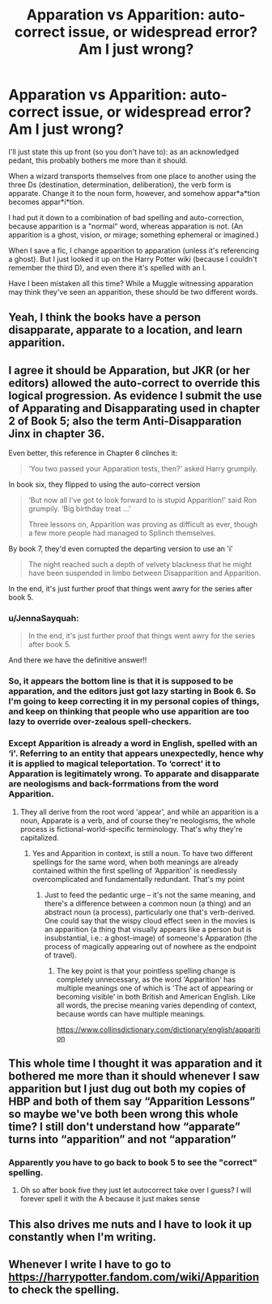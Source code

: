#+TITLE: Apparation vs Apparition: auto-correct issue, or widespread error? Am I just wrong?

* Apparation vs Apparition: auto-correct issue, or widespread error? Am I just wrong?
:PROPERTIES:
:Author: JennaSayquah
:Score: 22
:DateUnix: 1596647849.0
:DateShort: 2020-Aug-05
:FlairText: Meta
:END:
I'll just state this up front (so you don't have to): as an acknowledged pedant, this probably bothers me more than it should.

When a wizard transports themselves from one place to another using the three Ds (destination, determination, deliberation), the verb form is apparate. Change it to the noun form, however, and somehow appar*a*tion becomes appar*i*tion.

I had put it down to a combination of bad spelling and auto-correction, because apparition is a "normal" word, whereas apparation is not. (An apparition is a ghost, vision, or mirage; something ephemeral or imagined.)

When I save a fic, I change apparition to apparation (unless it's referencing a ghost). But I just looked it up on the Harry Potter wiki (because I couldn't remember the third D), and even there it's spelled with an I.

Have I been mistaken all this time? While a Muggle witnessing apparation may think they've seen an apparition, these should be two different words.


** Yeah, I think the books have a person disapparate, apparate to a location, and learn apparition.
:PROPERTIES:
:Author: Impossible-Poetry
:Score: 13
:DateUnix: 1596648764.0
:DateShort: 2020-Aug-05
:END:


** I agree it should be Apparation, but JKR (or her editors) allowed the auto-correct to override this logical progression. As evidence I submit the use of Apparating and Disapparating used in chapter 2 of Book 5; also the term Anti-Disapparation Jinx in chapter 36.

Even better, this reference in Chapter 6 clinches it:

#+begin_quote
  ‘You two passed your Apparation tests, then?' asked Harry grumpily.
#+end_quote

In book six, they flipped to using the auto-correct version

#+begin_quote
  ‘But now all I've got to look forward to is stupid Apparition!' said Ron grumpily. ‘Big birthday treat ...'

  Three lessons on, Apparition was proving as difficult as ever, though a few more people had managed to Splinch themselves.
#+end_quote

By book 7, they'd even corrupted the departing version to use an 'i'

#+begin_quote
  The night reached such a depth of velvety blackness that he might have been suspended in limbo between Disapparition and Apparition.
#+end_quote

In the end, it's just further proof that things went awry for the series after book 5.
:PROPERTIES:
:Author: wordhammer
:Score: 18
:DateUnix: 1596649540.0
:DateShort: 2020-Aug-05
:END:

*** u/JennaSayquah:
#+begin_quote
  In the end, it's just further proof that things went awry for the series after book 5.
#+end_quote

And there we have the definitive answer!!
:PROPERTIES:
:Author: JennaSayquah
:Score: 8
:DateUnix: 1596667350.0
:DateShort: 2020-Aug-06
:END:


*** So, it appears the bottom line is that it is supposed to be apparation, and the editors just got lazy starting in Book 6. So I'm going to keep correcting it in my personal copies of things, and keep on thinking that people who use apparition are too lazy to override over-zealous spell-checkers.
:PROPERTIES:
:Author: JennaSayquah
:Score: 4
:DateUnix: 1596667568.0
:DateShort: 2020-Aug-06
:END:


*** Except Apparition is already a word in English, spelled with an ‘i'. Referring to an entity that appears unexpectedly, hence why it is applied to magical teleportation. To ‘correct' it to Apparation is legitimately wrong. To apparate and disapparate are neologisms and back-forrmations from the word Apparition.
:PROPERTIES:
:Author: Duvkav1
:Score: 2
:DateUnix: 1596662223.0
:DateShort: 2020-Aug-06
:END:

**** They all derive from the root word 'appear', and while an apparition is a noun, Apparate is a verb, and of course they're neologisms, the whole process is fictional-world-specific terminology. That's why they're capitalized.
:PROPERTIES:
:Author: wordhammer
:Score: 5
:DateUnix: 1596665325.0
:DateShort: 2020-Aug-06
:END:

***** Yes and Apparition in context, is still a noun. To have two different spellings for the same word, when both meanings are already contained within the first spelling of ‘Apparition' is needlessly overcomplicated and fundamentally redundant. That's my point
:PROPERTIES:
:Author: Duvkav1
:Score: 2
:DateUnix: 1596665852.0
:DateShort: 2020-Aug-06
:END:

****** Just to feed the pedantic urge -- it's not the same meaning, and there's a difference between a common noun (a thing) and an abstract noun (a process), particularly one that's verb-derived.\\
One could say that the wispy cloud effect seen in the movies is an apparition (a thing that visually appears like a person but is insubstantial, i.e.: a ghost-image) of someone's Apparation (the process of magically appearing out of nowhere as the endpoint of travel).
:PROPERTIES:
:Author: wordhammer
:Score: 1
:DateUnix: 1596723563.0
:DateShort: 2020-Aug-06
:END:

******* The key point is that your pointless spelling change is completely unnecessary, as the word 'Apparition' has multiple meanings one of which is 'The act of appearing or becoming visible' in both British and American English. Like all words, the precise meaning varies depending of context, because words can have multiple meanings.

[[https://www.collinsdictionary.com/dictionary/english/apparition]]
:PROPERTIES:
:Author: Duvkav1
:Score: 1
:DateUnix: 1596726860.0
:DateShort: 2020-Aug-06
:END:


** This whole time I thought it was apparation and it bothered me more than it should whenever I saw apparition but I just dug out both my copies of HBP and both of them say “Apparition Lessons” so maybe we've both been wrong this whole time? I still don't understand how “apparate” turns into “apparition” and not “apparation”
:PROPERTIES:
:Author: hi-my-name-is--
:Score: 4
:DateUnix: 1596648351.0
:DateShort: 2020-Aug-05
:END:

*** Apparently you have to go back to book 5 to see the "correct" spelling.
:PROPERTIES:
:Author: JennaSayquah
:Score: 2
:DateUnix: 1596667671.0
:DateShort: 2020-Aug-06
:END:

**** Oh so after book five they just let autocorrect take over I guess? I will forever spell it with the A because it just makes sense
:PROPERTIES:
:Author: hi-my-name-is--
:Score: 2
:DateUnix: 1596690555.0
:DateShort: 2020-Aug-06
:END:


** This also drives me nuts and I have to look it up constantly when I'm writing.
:PROPERTIES:
:Author: HegemoneMilo
:Score: 2
:DateUnix: 1596659876.0
:DateShort: 2020-Aug-06
:END:


** Whenever I write I have to go to [[https://harrypotter.fandom.com/wiki/Apparition]] to check the spelling.
:PROPERTIES:
:Author: ceplma
:Score: 1
:DateUnix: 1596656304.0
:DateShort: 2020-Aug-06
:END:
